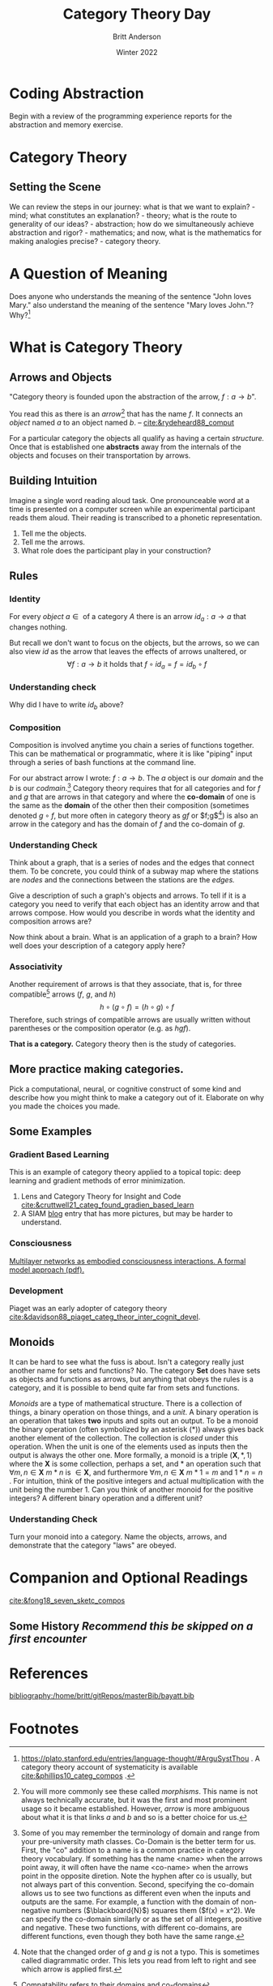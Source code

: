 #+bibliography:/home/britt/gitRepos/masterBib/bayatt.bib
#+csl-style: ../admin/cambridge-university-press-numeric.csl
#+options: ^:nil toc:nil d:nil
#+latex: \usepackage{amsmath}

#+Title: Category Theory Day
#+Author: Britt Anderson
#+Date: Winter 2022

* Coding Abstraction
   Begin with a review of the programming experience reports for the abstraction and memory exercise. 

* Category Theory

** Setting the Scene
   We can review the steps in our journey: what is that we want to explain? - mind; what constitutes an explanation? - theory; what is the route to generality of our ideas? - abstraction; how do we simultaneously achieve abstraction and rigor? - mathematics; and now, what is the mathematics for making analogies precise? - category theory.

* A Question of Meaning
  Does anyone who understands the meaning of the sentence "John loves Mary." also understand the meaning of the sentence "Mary loves John."? Why?[fn:2]
   
* What is Category Theory
** Arrows and Objects

  "Category theory is founded upon the abstraction of the arrow, $f:a\rightarrow b$".

  You read this as there is an /arrow/[fn:1] that has the name $f$. It connects an /object/ named $a$ to an object named $b$. 
  -- [[cite:&rydeheard88_comput]]

  For a particular category the objects all qualify as having a certain /structure./ Once that is established one *abstracts* away from the internals of the objects and focuses on their transportation by arrows.

** Building Intuition
:two-possibilities:
I was thinking of two sets. One contains the words presented, and another the set of all possible finite strings of phonemes. Then the participants is the arrow connecting the former to a subset of the latter.

Another possibility might to consider a pairing of pronouncable words and finite length phoneme strings. One object would contain as elements all these matchings. Another object would list the participants and there would be one arrow that mapped from participants to pairs of words and pronounciations.

Another possibility would be one object as the set of *all* finite length character strings. Another the set of *all* finite length strings of phonemes. Arrows would connect the former to the latter. There would be another object that would have two elements (lets call them true and false) and we could have all possible arrows from the set of words to our two element set, one of which would match up with our intuition of whether or not the word was pronouncable. We could also have a set of integers and maps that connect that to words. Then experiments might be arrows from this set of integers to the words, and another arrow to our two element set (one of which is we interpret as whether or not it was show in our experiment). A participant in our experiment would be some /composition/ of arrows for selecting the right map from integers to the proper experimental ordering subset of pronouncable words and the phonetic pronounciation.

But are any of these categories?
:END:

   Imagine a single word reading aloud task. One pronounceable word at a time is presented on a computer screen while an experimental participant reads them aloud. Their reading is transcribed to a phonetic representation.

   1. Tell me the objects.
   2. Tell me the arrows.
   3. What role does the participant play in your construction?
      
** Rules
*** Identity
    For every /object/ $a \in \text{ of a category } A$ there is an arrow $id_a: a \to a$ that changes nothing. 

    But recall we don't want to focus on the objects, but the arrows, so we can also view $id$ as the arrow that leaves the effects of arrows unaltered, or
    $$ \forall f: a \to b \text{ it holds that } f \circ id_a = f = id_b \circ f$$
*** Understanding check
Why did I have to write $id_b$ above?

*** Composition

    Composition is involved anytime you chain a series of functions together. This can be mathematical or programmatic, where it is like "piping" input through a series of bash functions at the command line.

    For our abstract arrow I wrote: $f: a \to b$. The $a$ object is our /domain/ and the $b$ is our /codmain/.[fn:3] Category theory requires that for all categories and for $f$ and $g$ that are arrows in that category and where the *co-domain* of one is the same as the *domain* of the other then their composition (sometimes denoted $g \circ f$, but more often in category theory as $gf$ or $f;g$[fn:4]) is also an arrow in the category and has the domain of $f$ and the co-domain of $g$.

*** Understanding Check
:graph-responses:
I think most students will suggest that stations are nodes and connections between stations arrows. Then one can think of identities as not getting on the train, and compositions as paths between non-contiguous stations. Of course, it might also be helpful to suggest that these choices are not forced, and there may be less obvious options that are more useful. A more common way I have seen the category of a graph made is to suggest that there are two objects: a *set* of edges and a *set* of nodes. Then there are two arrows: the /source/ arrow and the /target/ arrow. The /source/ arrow matches each arrow to its domain and the /target/ arrow matches each arrow to its codomain.
:END:

Think about a graph, that is a series of nodes and the edges that connect them. To be concrete, you could think of a subway map where the stations are /nodes/ and the connections between the stations are the /edges./

Give a description of such a graph's objects and arrows. To tell if it is a category you need to verify that each object has an identity arrow and that arrows compose. How would you describe in words what the identity and composition arrows are?

Now think about a brain. What is an application of a graph to a brain? How well does your description of a category apply here?
*** Associativity

Another requirement of arrows is that they associate, that is, for three compatible[fn:5] arrows ($f$, $g$, and $h$) $$h \circ (g \circ f ) = ( h \circ g ) \circ f$$ Therefore, such strings of compatible arrows are usually written without parentheses or the composition operator (e.g. as $hgf$).

*That is a category.* Category theory then is the study of categories. 
** More practice making categories.
   Pick a computational, neural, or cognitive construct of some kind and describe how you might think to make a category out of it. Elaborate on why you made the choices you made.
** Some Examples
*** Gradient Based Learning
   This is an example of category theory applied to a topical topic: deep learning and gradient methods of error minimization. 
   1. Lens and Category Theory for Insight and Code [[cite:&cruttwell21_categ_found_gradien_based_learn]]
   2. A SIAM [[https://sinews.siam.org/Details-Page/deeply-interactive-learning-systems][blog]] entry that has more pictures, but may be harder to understand.

*** Consciousness   
[[https://psyarxiv.com/3y8at/download?format=pdf][Multilayer networks as embodied consciousness interactions. A formal model approach (pdf).]] 


*** Development
    Piaget was an early adopter of category theory [[cite:&davidson88_piaget_categ_theor_inter_cognit_devel]].

** Monoids
   It can be hard to see what the fuss is about. Isn't a category really just another name for sets and functions? No. The category *Set* does have sets as objects and functions as arrows, but anything that obeys the rules is a category, and it is possible to bend quite far from sets and functions.

   /Monoids/ are a type of mathematical structure. There is a collection of things, a binary operation on those things, and a /unit/. A binary operation is an operation that takes *two* inputs and spits out an output. To be a monoid the binary operation (often symbolized by an asterisk (*)) always gives back another element of the collection. The collection is /closed/ under this operation. When the unit is one of the elements used as inputs then the output is always the other one. More formally, a monoid is a triple $( \mathbf{X}, * , 1 )$ where the $\mathbf{X}$ is some collection, perhaps a set, and $*$ an operation such that $\forall m,n \in \mathbf{X}~ m*n \text{ is } \in \mathbf{X}$, and furthermore $\forall m,n \in \mathbf{X}~ m*1 = m \text{ and } 1*n = n$ . For intuition, think of the positive integers and actual multiplication with the unit being the number 1. Can you think of another monoid for the positive integers? A different binary operation and a different unit?
      
*** Understanding Check
:monoid:
They probably won't come up with the idea that there is one un-named object, with the integers as arrows and composition as addition. 
:END:
Turn your monoid into a category. Name the objects, arrows, and demonstrate that the category "laws" are obeyed.



* Companion and Optional Readings
  [[cite:&fong18_seven_sketc_compos]]

** Some History /Recommend this be skipped on a first encounter/



* References
[[bibliography:/home/britt/gitRepos/masterBib/bayatt.bib]]

* Footnotes

[fn:5] Compatability refers to their domains and co-domains

[fn:4] Note that the changed order of $g$ and $g$ is not a typo. This is sometimes called diagrammatic order. This lets you read from left to right and see which arrow is applied first. 

[fn:3] Some of you may remember the terminology of domain and range from your pre-university math classes. Co-Domain is the better term for us. First, the "co" addition to a name is a common practice in category theory vocabulary. If something has the name <name> when the arrows point away, it will often have the name <co-name> when the arrows point in the opposite diretion. Note the hyphen after co is usually, but not always part of this convention. Second, specifying the co-domain allows us to see two functions as different even when the inputs and outputs are the same. For example, a function with the domain of non-negative numbers ($\blackboard{N}$) squares them ($f(x) = x^2). We can specify the co-domain similarly or as the set of all integers, positive and negative. These two functions, with different co-domains, are different functions, even though they both have the same range.

[fn:2] https://plato.stanford.edu/entries/language-thought/#ArguSystThou . A category theory account of systematicity is available [[cite:&phillips10_categ_compos]] .

[fn:1] You will more commonly see these called /morphisms/. This name is not always technically accurate, but it was the first and most prominent usage so it became established. However, /arrow/ is more ambiguous about what it is that links $a$ and $b$ and so is a better choice for us. 


